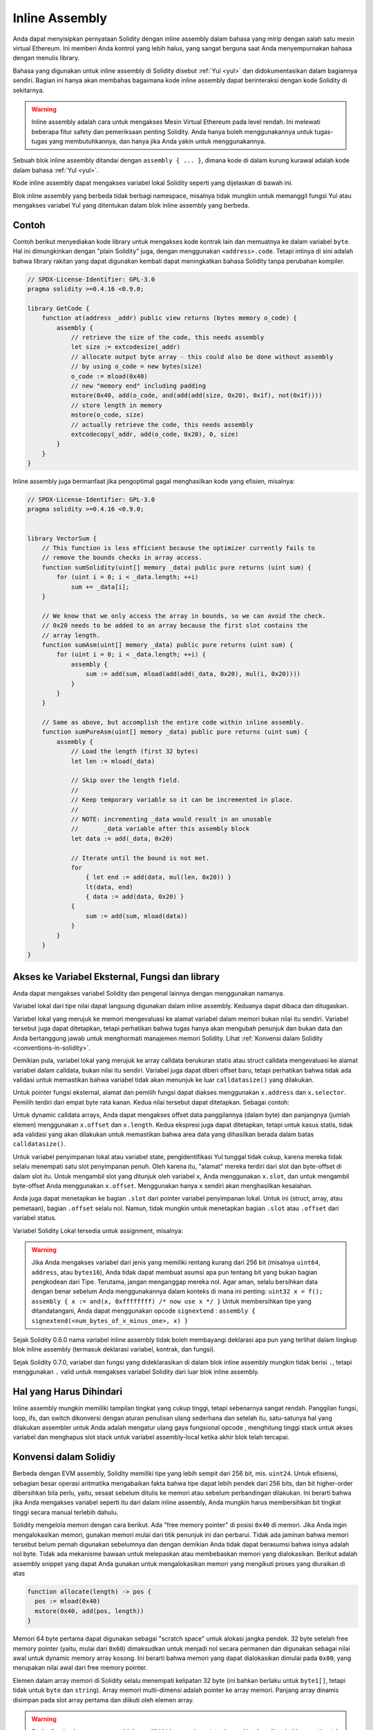 .. _inline-assembly:

###############
Inline Assembly
###############

.. index:: ! assembly, ! asm, ! evmasm


Anda dapat menyisipkan pernyataan Solidity dengan inline assembly dalam bahasa
yang mirip dengan salah satu mesin virtual Ethereum. Ini memberi Anda kontrol
yang lebih halus, yang sangat berguna saat Anda menyempurnakan bahasa dengan menulis library.

Bahasa yang digunakan untuk inline assembly di Solidity disebut :ref:`Yul <yul>`
dan didokumentasikan dalam bagiannya sendiri. Bagian ini hanya akan membahas bagaimana
kode inline assembly dapat berinteraksi dengan kode Solidity di sekitarnya.


.. warning::
    Inline assembly adalah cara untuk mengakses Mesin Virtual Ethereum
    pada level rendah. Ini melewati beberapa fitur safety dan pemeriksaan
    penting Solidity. Anda hanya boleh menggunakannya untuk tugas-tugas
    yang membutuhkannya, dan hanya jika Anda yakin untuk menggunakannya.


Sebuah blok inline assembly ditandai dengan ``assembly { ... }``, dimana kode di dalam
kurung kurawal adalah kode dalam bahasa :ref:`Yul <yul>`.

Kode inline assembly dapat mengakses variabel lokal Solidity seperti yang dijelaskan di bawah ini.

Blok inline assembly yang berbeda tidak berbagi namespace, misalnya tidak mungkin untuk memanggil
fungsi Yul atau mengakses variabel Yul yang ditentukan dalam blok inline assembly yang berbeda.

Contoh
-------

Contoh berikut menyediakan kode library untuk mengakses kode kontrak lain dan
memuatnya ke dalam variabel ``byte``. Hal ini dimungkinkan dengan "plain Solidity" juga,
dengan menggunakan ``<address>.code``. Tetapi intinya di sini adalah bahwa library rakitan
yang dapat digunakan kembali dapat meningkatkan bahasa Solidity tanpa perubahan kompiler.

.. code-block:: solidity

    // SPDX-License-Identifier: GPL-3.0
    pragma solidity >=0.4.16 <0.9.0;

    library GetCode {
        function at(address _addr) public view returns (bytes memory o_code) {
            assembly {
                // retrieve the size of the code, this needs assembly
                let size := extcodesize(_addr)
                // allocate output byte array - this could also be done without assembly
                // by using o_code = new bytes(size)
                o_code := mload(0x40)
                // new "memory end" including padding
                mstore(0x40, add(o_code, and(add(add(size, 0x20), 0x1f), not(0x1f))))
                // store length in memory
                mstore(o_code, size)
                // actually retrieve the code, this needs assembly
                extcodecopy(_addr, add(o_code, 0x20), 0, size)
            }
        }
    }

Inline assembly juga bermanfaat jika pengoptimal gagal menghasilkan
kode yang efisien, misalnya:

.. code-block:: solidity

    // SPDX-License-Identifier: GPL-3.0
    pragma solidity >=0.4.16 <0.9.0;


    library VectorSum {
        // This function is less efficient because the optimizer currently fails to
        // remove the bounds checks in array access.
        function sumSolidity(uint[] memory _data) public pure returns (uint sum) {
            for (uint i = 0; i < _data.length; ++i)
                sum += _data[i];
        }

        // We know that we only access the array in bounds, so we can avoid the check.
        // 0x20 needs to be added to an array because the first slot contains the
        // array length.
        function sumAsm(uint[] memory _data) public pure returns (uint sum) {
            for (uint i = 0; i < _data.length; ++i) {
                assembly {
                    sum := add(sum, mload(add(add(_data, 0x20), mul(i, 0x20))))
                }
            }
        }

        // Same as above, but accomplish the entire code within inline assembly.
        function sumPureAsm(uint[] memory _data) public pure returns (uint sum) {
            assembly {
                // Load the length (first 32 bytes)
                let len := mload(_data)

                // Skip over the length field.
                //
                // Keep temporary variable so it can be incremented in place.
                //
                // NOTE: incrementing _data would result in an unusable
                //       _data variable after this assembly block
                let data := add(_data, 0x20)

                // Iterate until the bound is not met.
                for
                    { let end := add(data, mul(len, 0x20)) }
                    lt(data, end)
                    { data := add(data, 0x20) }
                {
                    sum := add(sum, mload(data))
                }
            }
        }
    }



Akses ke Variabel Eksternal, Fungsi dan library
-----------------------------------------------

Anda dapat mengakses variabel Solidity dan pengenal lainnya dengan menggunakan namanya.

Variabel lokal dari tipe nilai dapat langsung digunakan dalam inline assembly.
Keduanya dapat dibaca dan ditugaskan.

Variabel lokal yang merujuk ke memori mengevaluasi ke alamat variabel dalam memori bukan nilai itu sendiri.
Variabel tersebut juga dapat ditetapkan, tetapi perhatikan bahwa tugas hanya akan mengubah penunjuk dan bukan
data dan Anda bertanggung jawab untuk menghormati manajemen memori Solidity.
Lihat :ref:`Konvensi dalam Solidity <conventions-in-solidity>`.

Demikian pula, variabel lokal yang merujuk ke array calldata berukuran statis atau struct calldata
mengevaluasi ke alamat variabel dalam calldata, bukan nilai itu sendiri.
Variabel juga dapat diberi offset baru, tetapi perhatikan bahwa tidak ada validasi untuk memastikan
bahwa variabel tidak akan menunjuk ke luar ``calldatasize()`` yang dilakukan.

Untuk pointer fungsi eksternal, alamat dan pemilih fungsi dapat diakses menggunakan
``x.address`` dan ``x.selector``.
Pemilih terdiri dari empat byte rata kanan.
Kedua nilai tersebut dapat ditetapkan. Sebagai contoh:

.. code-block:: solidity
    :force:

    // SPDX-License-Identifier: GPL-3.0
    pragma solidity >=0.8.10 <0.9.0;

    contract C {
        // Assigns a new selector and address to the return variable @fun
        function combineToFunctionPointer(address newAddress, uint newSelector) public pure returns (function() external fun) {
            assembly {
                fun.selector := newSelector
                fun.address  := newAddress
            }
        }
    }

Untuk dynamic calldata arrays, Anda dapat mengakses offset data
panggilannya (dalam byte) dan panjangnya (jumlah elemen) menggunakan ``x.offset`` dan ``x.length``.
Kedua ekspresi juga dapat ditetapkan, tetapi untuk kasus statis, tidak ada validasi yang akan dilakukan
untuk memastikan bahwa area data yang dihasilkan berada dalam batas ``calldatasize()``.

Untuk variabel penyimpanan lokal atau variabel state, pengidentifikasi Yul tunggal
tidak cukup, karena mereka tidak selalu menempati satu slot penyimpanan penuh.
Oleh karena itu, "alamat" mereka terdiri dari slot dan byte-offset di dalam slot itu. Untuk mengambil slot
yang ditunjuk oleh variabel ``x``, Anda menggunakan ``x.slot``, dan untuk mengambil byte-offset Anda
menggunakan ``x.offset``. Menggunakan hanya ``x`` sendiri akan menghasilkan kesalahan.

Anda juga dapat menetapkan ke bagian ``.slot`` dari pointer variabel penyimpanan lokal.
Untuk ini (struct, array, atau pemetaan), bagian ``.offset`` selalu nol.
Namun, tidak mungkin untuk menetapkan bagian ``.slot`` atau ``.offset`` dari variabel status.

Variabel Solidity Lokal tersedia untuk assignment, misalnya:

.. code-block:: solidity
    :force:

    // SPDX-License-Identifier: GPL-3.0
    pragma solidity >=0.7.0 <0.9.0;

    contract C {
        uint b;
        function f(uint x) public view returns (uint r) {
            assembly {
                // We ignore the storage slot offset, we know it is zero
                // in this special case.
                r := mul(x, sload(b.slot))
            }
        }
    }

.. warning::
    Jika Anda mengakses variabel dari jenis yang memiliki rentang kurang dari 256 bit
    (misalnya ``uint64``, ``address``, atau ``bytes16``),
    Anda tidak dapat membuat asumsi apa pun tentang bit yang bukan bagian
    pengkodean dari Tipe. Terutama, jangan menganggap mereka nol.
    Agar aman, selalu bersihkan data dengan benar sebelum Anda menggunakannya
    dalam konteks di mana ini penting:
    ``uint32 x = f(); assembly { x := and(x, 0xffffffff) /* now use x */ }``
    Untuk membersihkan tipe yang ditandatangani, Anda dapat menggunakan opcode ``signextend`` :
    ``assembly { signextend(<num_bytes_of_x_minus_one>, x) }``


Sejak Solidity 0.6.0 nama variabel inline assembly tidak boleh membayangi deklarasi apa pun
yang terlihat dalam lingkup blok inline assembly (termasuk deklarasi variabel, kontrak, dan fungsi).

Sejak Solidity 0.7.0, variabel dan fungsi yang dideklarasikan di dalam blok inline assembly mungkin
tidak berisi ``.``, tetapi menggunakan ``.`` valid untuk mengakses variabel Solidity dari luar blok
inline assembly.

Hal yang Harus Dihindari
------------------------

Inline assembly mungkin memiliki tampilan tingkat yang cukup tinggi, tetapi sebenarnya
sangat rendah. Panggilan fungsi, loop, ifs, dan switch dikonversi dengan aturan penulisan
ulang sederhana dan setelah itu, satu-satunya hal yang dilakukan assembler untuk Anda adalah
mengatur ulang gaya fungsional opcode , menghitung tinggi stack untuk
akses variabel dan menghapus slot stack untuk variabel assembly-local ketika
akhir blok telah tercapai.

.. _conventions-in-solidity:

Konvensi dalam Solidiy
-----------------------

Berbeda dengan EVM assembly, Solidity memiliki tipe yang lebih sempit dari 256 bit,
mis. ``uint24``. Untuk efisiensi, sebagian besar operasi aritmatika mengabaikan fakta bahwa
tipe dapat lebih pendek dari 256
bits, dan bit higher-order dibersihkan bila perlu,
yaitu, sesaat sebelum ditulis ke memori atau sebelum perbandingan dilakukan.
Ini berarti bahwa jika Anda mengakses variabel
seperti itu dari dalam inline assembly, Anda mungkin harus membersihkan bit tingkat tinggi secara manual terlebih
dahulu.

Solidity mengelola memori dengan cara berikut. Ada "free memory pointer"
di posisi ``0x40`` di memori. Jika Anda ingin mengalokasikan memori, gunakan memori
mulai dari titik penunjuk ini dan perbarui.
Tidak ada jaminan bahwa memori tersebut belum pernah digunakan sebelumnya dan dengan
demikian Anda tidak dapat berasumsi bahwa isinya adalah nol byte.
Tidak ada mekanisme bawaan untuk melepaskan atau membebaskan memori yang dialokasikan.
Berikut adalah assembly snippet yang dapat Anda gunakan untuk mengalokasikan memori yang mengikuti proses yang diuraikan di atas

.. code-block:: yul

    function allocate(length) -> pos {
      pos := mload(0x40)
      mstore(0x40, add(pos, length))
    }

Memori 64 byte pertama dapat digunakan sebagai "scratch space" untuk
alokasi jangka pendek. 32 byte setelah free memory pointer (yaitu, mulai dari ``0x60``)
dimaksudkan untuk menjadi nol secara permanen dan digunakan sebagai nilai awal untuk
dynamic memory array kosong.
Ini berarti bahwa memori yang dapat dialokasikan dimulai pada ``0x80``, yang merupakan nilai awal
dari free memory pointer.

Elemen dalam array memori di Solidity selalu menempati kelipatan 32 byte (ini bahkan
berlaku untuk ``byte1[]``, tetapi tidak untuk ``byte`` dan ``string``). Array memori multi-dimensi
adalah pointer ke array memori. Panjang array dinamis disimpan pada
slot array pertama dan diikuti oleh elemen array.

.. warning::
    Statically-sized memory arrays tidak memiliki bidang panjang, tetapi mungkin akan
    ditambahkan nanti untuk memungkinkan konvertibilitas yang lebih baik antara array
    berukuran statis dan dinamis, jadi jangan mengandalkan ini.
